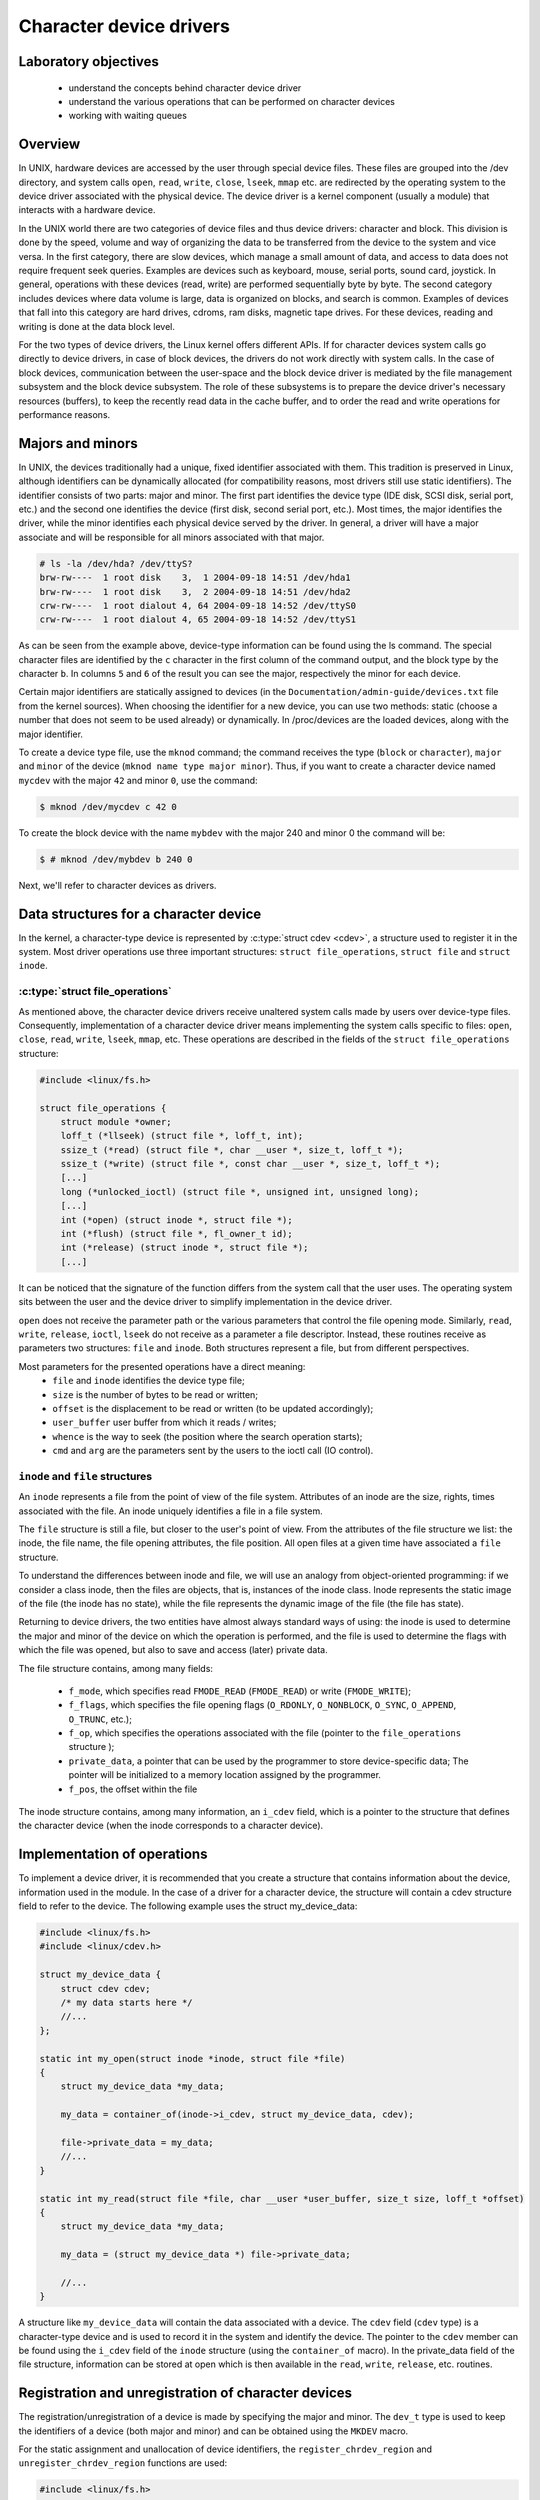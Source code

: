 ========================
Character device drivers
========================

Laboratory objectives
=====================

  * understand the concepts behind character device driver
  * understand the various operations that can be performed on character devices
  * working with waiting queues

Overview
========

In UNIX, hardware devices are accessed by the user through special device
files. These files are grouped into the /dev directory, and system calls
``open``, ``read``, ``write``, ``close``, ``lseek``, ``mmap`` etc. are
redirected by the operating system to the device driver associated with the
physical device. The device driver is a kernel component (usually a module)
that interacts with a hardware device.

In the UNIX world there are two categories of device files and thus
device drivers: character and block. This division is done by the speed,
volume and way of organizing the data to be transferred from the device to the
system and vice versa. In the first category, there are slow devices, which
manage a small amount of data, and access to data does not require frequent
seek queries. Examples are devices such as keyboard, mouse, serial ports,
sound card, joystick. In general, operations with these devices (read, write)
are performed sequentially byte by byte. The second category includes devices
where data volume is large, data is organized on blocks, and search is common.
Examples of devices that fall into this category are hard drives, cdroms, ram
disks, magnetic tape drives. For these devices, reading and writing is done at
the data block level.

For the two types of device drivers, the Linux kernel offers different APIs.
If for character devices system calls go directly to device drivers, in case of
block devices, the drivers do not work directly with system calls. In
the case of block devices, communication between the user-space and the block
device driver is mediated by the file management subsystem and the block device
subsystem. The role of these subsystems is to prepare the device driver's
necessary resources (buffers), to keep the recently read data in the cache
buffer, and to order the read and write operations for performance reasons.

Majors and minors
=================

In UNIX, the devices traditionally had a unique, fixed identifier associated
with them. This tradition is preserved in Linux, although identifiers can be
dynamically allocated (for compatibility reasons, most drivers still use static
identifiers). The identifier consists of two parts: major and minor. The first
part identifies the device type (IDE disk, SCSI disk, serial port, etc.)
and the second one identifies the device (first disk, second serial port,
etc.). Most times, the major identifies the driver, while the minor identifies
each physical device served by the driver. In general, a driver will have a
major associate and will be responsible for all minors associated with that
major.

.. code-block:: bash

   # ls -la /dev/hda? /dev/ttyS?
   brw-rw----  1 root disk    3,  1 2004-09-18 14:51 /dev/hda1
   brw-rw----  1 root disk    3,  2 2004-09-18 14:51 /dev/hda2
   crw-rw----  1 root dialout 4, 64 2004-09-18 14:52 /dev/ttyS0
   crw-rw----  1 root dialout 4, 65 2004-09-18 14:52 /dev/ttyS1

As can be seen from the example above, device-type information can be found
using the ls command. The special character files are identified by the ``c``
character in the first column of the command output, and the block type by the
character ``b``. In columns ``5`` and ``6`` of the result  you can see the
major, respectively the minor for each device.

Certain major identifiers are statically assigned to devices (in the
``Documentation/admin-guide/devices.txt`` file from the kernel sources). When choosing the
identifier for a new device, you can use two methods: static (choose a number
that does not seem to be used already) or dynamically. In /proc/devices are the
loaded devices, along with the major identifier.

To create a device type file, use the ``mknod`` command; the command receives the
type (``block`` or ``character``), ``major`` and ``minor`` of the device
(``mknod name type major minor``). Thus, if you want to create a character device
named ``mycdev`` with the major ``42`` and minor ``0``, use the command:

.. code-block:: bash

   $ mknod /dev/mycdev c 42 0

To create the block device with the name ``mybdev`` with the major 240 and minor 0
the command will be:

.. code-block:: bash

   $ # mknod /dev/mybdev b 240 0

Next, we'll refer to character devices as drivers.

Data structures for a character device
======================================

In the kernel, a character-type device is represented by
:c:type:`struct cdev <cdev>`, a structure used to register it in the
system. Most driver operations use three important structures:
``struct file_operations``, ``struct file`` and ``struct inode``.

:c:type:`struct file_operations`
--------------------------------

As mentioned above, the character device drivers receive unaltered system calls
made by users over device-type files. Consequently, implementation of a character
device driver means implementing the system calls specific to files: ``open``,
``close``, ``read``, ``write``, ``lseek``, ``mmap``, etc. These operations are
described in the fields of the ``struct file_operations`` structure:

.. code-block:: c

   #include <linux/fs.h>

   struct file_operations {
       struct module *owner;
       loff_t (*llseek) (struct file *, loff_t, int);
       ssize_t (*read) (struct file *, char __user *, size_t, loff_t *);
       ssize_t (*write) (struct file *, const char __user *, size_t, loff_t *);
       [...]
       long (*unlocked_ioctl) (struct file *, unsigned int, unsigned long);
       [...]
       int (*open) (struct inode *, struct file *);
       int (*flush) (struct file *, fl_owner_t id);
       int (*release) (struct inode *, struct file *);
       [...]

.. **

It can be noticed that the signature of the function differs from the system
call that the user uses. The operating system sits between the user and
the device driver to simplify implementation in the device driver.

``open`` does not receive the parameter path or the various parameters that control
the file opening mode. Similarly, ``read``, ``write``, ``release``, ``ioctl``, ``lseek``
do not receive as a parameter a file descriptor. Instead, these routines receive as
parameters two structures: ``file`` and ``inode``. Both structures represent a file,
but from different perspectives.

Most parameters for the presented operations have a direct meaning:
   * ``file`` and ``inode`` identifies the device type file;
   * ``size`` is the number of bytes to be read or written;
   * ``offset`` is the displacement to be read or written (to be updated
     accordingly);
   * ``user_buffer`` user buffer from which it reads / writes;
   * ``whence`` is the way to seek (the position where the search operation starts);
   * ``cmd`` and ``arg`` are the parameters sent by the users to the ioctl call (IO
     control).

``inode`` and ``file`` structures
---------------------------------

An ``inode`` represents a file from the point of view of the file system. Attributes
of an inode are the size, rights, times associated with the file. An inode uniquely
identifies a file in a file system.

The ``file`` structure is still a file, but closer to the user's point of view.
From the attributes of the file structure we list: the inode, the file name,
the file opening attributes, the file position. All open files at a given time
have associated a ``file`` structure.

To understand the differences between inode and file, we will use an analogy
from object-oriented programming: if we consider a class inode, then the files
are objects, that is, instances of the inode class. Inode represents the static
image of the file (the inode has no state), while the file represents the
dynamic image of the file (the file has state).

Returning to device drivers, the two entities have almost always standard ways
of using: the inode is used to determine the major and minor of the device on
which the operation is performed, and the file is used to determine the flags
with which the file was opened, but also to save and access (later) private
data.

The file structure contains, among many fields:

   * ``f_mode``, which specifies read ``FMODE_READ`` (``FMODE_READ``) or write
     (``FMODE_WRITE``);
   * ``f_flags``, which specifies the file opening flags (``O_RDONLY``,
     ``O_NONBLOCK``, ``O_SYNC``, ``O_APPEND``, ``O_TRUNC``, etc.);
   * ``f_op``, which specifies the operations associated with the file (pointer to
     the ``file_operations`` structure );
   * ``private_data``, a pointer that can be used by the programmer to store
     device-specific data; The pointer will be initialized to a memory location
     assigned by the programmer.
   * ``f_pos``, the offset within the file

The inode structure contains, among many information, an ``i_cdev``
field, which is a pointer to the structure that defines the character
device (when the inode corresponds to a character device).

Implementation of operations
============================

To implement a device driver, it is recommended that you create a structure
that contains information about the device, information used in the module. In
the case of a driver for a character device, the structure will contain a cdev
structure field to refer to the device. The following example uses the struct
my_device_data:

.. code-block:: c

   #include <linux/fs.h>
   #include <linux/cdev.h>

   struct my_device_data {
       struct cdev cdev;
       /* my data starts here */
       //...
   };

   static int my_open(struct inode *inode, struct file *file)
   {
       struct my_device_data *my_data;

       my_data = container_of(inode->i_cdev, struct my_device_data, cdev);

       file->private_data = my_data;
       //...
   }

   static int my_read(struct file *file, char __user *user_buffer, size_t size, loff_t *offset)
   {
       struct my_device_data *my_data;

       my_data = (struct my_device_data *) file->private_data;

       //...
   }

.. **

A structure like ``my_device_data`` will contain the data associated with a device.
The ``cdev`` field (``cdev`` type) is a character-type device and is used to record it
in the system and identify the device. The pointer to the ``cdev`` member can be
found using the ``i_cdev`` field of the ``inode`` structure (using the ``container_of``
macro). In the private_data field of the file structure, information can be
stored at open which is then available in the ``read``, ``write``, ``release``, etc.
routines.

Registration and unregistration of character devices
====================================================

The registration/unregistration of a device is made by specifying the major and
minor. The ``dev_t`` type is used to keep the identifiers of a device (both major
and minor) and can be obtained using the ``MKDEV`` macro.

For the static assignment and unallocation of device identifiers, the
``register_chrdev_region`` and ``unregister_chrdev_region`` functions are used:

.. code-block:: c

   #include <linux/fs.h>

   int register_chrdev_region(dev_t first, unsigned int count, char *name);
   void unregister_chrdev_region(dev_t first, unsigned int count);

.. **

It is recommended that device identifiers be dynamically assigned to the
``alloc_chrdev_region`` function.

The ``my_minor_count`` sequence reserves my_minor_count devices, starting with
``my_major`` major and my_first_minor minor (if the max value for minor is
exceeded, move to the next major):

.. code-block:: c

   #include <linux/fs.h>
   ...

   err = register_chrdev_region(MKDEV(my_major, my_first_minor), my_minor_count,
                                "my_device_driver");
   if (err != 0) {
       /* report error */
       return err;
   }
   ...

.. **

After assigning the identifiers, the character device will have to be
initialized (``cdev_init``) and the kernel will have to be notified(``cdev_add``). The
``cdev_add`` function must be called only after the device is ready to receive
calls. Removing a device is done using the ``cdev_del`` function.

.. code-block:: c

   #include <linux/cdev.h>

   void cdev_init(struct cdev *cdev, struct file_operations *fops);
   int cdev_add(struct cdev *dev, dev_t num, unsigned int count);
   void cdev_del(struct cdev *dev);

.. **

The following sequence registers and initializes MY_MAX_MINORS devices:

.. code-block:: c

    #include <linux/fs.h>
    #include <linux/cdev.h>

    #define MY_MAJOR       42
    #define MY_MAX_MINORS  5

    struct my_device_data {
        struct cdev cdev;
        /* my data starts here */
        //...
    };

    struct my_device_data devs[MY_MAX_MINORS];

    const struct file_operations my_fops = {
        .owner = THIS_MODULE,
        .open = my_open,
        .read = my_read,
        .write = my_write,
        .release = my_release,
        .unlocked_ioctl = my_ioctl
    };

    int init_module(void)
    {
        int i, err;

        err = register_chrdev_region(MKDEV(MY_MAJOR, 0), MY_MAX_MINORS,
                                     "my_device_driver");
        if (err != 0) {
            /* report error */
            return err;
        }

        for(i = 0; i < MY_MAX_MINORS; i++) {
            /* initialize devs[i] fields */
            cdev_init(&devs[i].cdev, &my_fops);
            cdev_add(&devs[i].cdev, MKDEV(MY_MAJOR, i), 1);
        }

        return 0;
    }

.. **

While the following sequence deletes and unregisters them:

.. code-block:: c

   void cleanup_module(void)
   {
       int i;

       for(i = 0; i < MY_MAX_MINORS; i++) {
           /* release devs[i] fields */
           cdev_del(&devs[i].cdev);
       }
       unregister_chrdev_region(MKDEV(MY_MAJOR, 0), MY_MAX_MINORS);
   }

.. **

.. note:: initialization of the struct my_fops used the initialization
          of members by name, defined in C99 standard (see designated
          initializers and the file_operations structure). Structure
          members who do not explicitly appear in this initialization
          will be set to the default value for their type. For
          example, after the initialization above, ``my_fops.mmap`` will
          be NULL.

Access to the address space of the process
==========================================

A driver for a device is the interface between an application and hardware. As
a result, we often have to access a given user-space driver device. Accessing
process address space can not be done directly (by de-referencing a user-space
pointer). Direct access of a user-space pointer can lead to incorrect behavior
(depending on architecture, a user-space pointer may not be valid or mapped to
kernel-space), a kernel oops (the user-mode pointer can refer to a non-resident
memory area) or security issues. Proper access to user-space data is done by
calling the macros / functions below:

.. code-block:: c

   #include <asm/uaccess.h>

   put_user(type val, type *address);
   get_user(type val, type *address);
   unsigned long copy_to_user(void __user *to, const void *from, unsigned long n);
   unsigned long copy_from_user(void *to, const void __user *from, unsigned long n)

.. **

All macros / functions return 0 in case of success and another value in case of
error and have the following roles:

   * ``put_user`` put in the user-space at the address address value of the val;
     Type can be one on 8, 16, 32, 64 bit (the maximum supported type depends on the
     hardware platform);
   * ``get_user`` analogue to the previous function, only that val will be set to a
     value identical to the value at the user-space address given by address;
   * ``copy_to_user`` copies ``n`` bytes from the kernel-space, from the address
     referenced by ``from`` in user-space to the address referenced by ``to``;
   * ``copy_from_user`` copies ``n`` bytes from user-space from the address
     referenced by ``from`` in kernel-space to the address referenced by ``to``.

A common section of code that works with these functions is:

.. code-block:: c

   #include <asm/uaccess.h>

   /*
    * Copy at most size bytes to user space.
    * Return ''0'' on success and some other value on error.
    */
   if (copy_to_user(user_buffer, kernel_buffer, size))
       return -EFAULT;
   else
       return 0;

Open and release
================

The ``open`` function performs the initialization of a device. In most cases,
these operations refer to initializing the device and filling in specific data
(if it is the first open call). The release function is about releasing
device-specific resources: unlocking specific data and closing the device if
the last call is close.

In most cases, the open function will have the following structure:

.. code-block:: c

   static int my_open(struct inode *inode, struct file *file)
   {
       struct my_device_data *my_data =
                container_of(inode->i_cdev, struct my_device_data, cdev);

       /* validate access to device */
       file->private_data = my_data;

       /* initialize device */
       ...

       return 0;
   }

.. **

A problem that occurs when implementing the ``open`` function is access control.
Sometimes a device needs to be opened once at a time; More specifically, do not
allow the second open before the release. To implement this restriction, you
choose a way to handle an open call for an already open device: it can return
an error (``-EBUSY``), block open calls until a release operation, or shut down
the device before do the open.

At the user-space call of the open and close functions on the device, call
my_open and my_release in the driver. An example of a user-space call:

.. code-block:: c

    int fd = open("/dev/my_device", O_RDONLY);
    if (fd < 0) {
        /* handle error */
    }

    /* do work */
    //..

    close(fd);

.. **

Read and write
==============

The read and write operations are reaching the device driver as a
result of a userpsace program calling the read of write system calls:

.. code-block:: c

    if (read(fd, buffer, size) < 0) {
        /* handle error */
    }

    if (write(fd, buffer, size) < 0) {
        /* handle error */
    }

.. **

The ``read`` and ``write`` functions transfer data between the device and the
user-space: the read function reads the data from the device and transfers it
to the user-space, while writing reads the user-space data and writes it to the
device. The buffer received as a parameter is a user-space pointer, which is
why it is necessary to use the ``copy_to_user`` or ``copy_from_user`` functions.

The value returned by read or write can be:

  * the number of bytes transferred; if the returned value is less than the size
    parameter (the number of bytes requested), then it means that a partial
    transfer was made. Most of the time, the user-space app calls the system call
    (read or write) function until the required data number is transferred.
  * 0 to mark the end of the file in the case of read ; if write returns the
    value 0 then it means that no byte has been written and that no error has
    occurred; In this case, the user-space application retries the write call.
  * a negative value indicating an error code.

To perform a data transfer consisting of several partial transfers, the
following operations should be performed:

  * transfer the maximum number of possible bytes between the buffer received
    as a parameter and the device (writing to the device/reading from the device
    will be done from the offset received as a parameter);
  * update the offset received as a parameter to the position from which the
    next read / write data will begin;
  * return the number of bytes transferred.

The sequence below shows an example for the read function that takes
into account the internal buffer size, user buffer size and the offset:

.. code-block:: c

   static int my_read(struct file *file, char __user *user_buffer,
                      size_t size, loff_t *offset)
   {
       struct my_device_data *my_data = (struct my_device_data *) file->private_data;
       ssize_t len = min(my_data->size - *offset, size);

       if (len <= 0)
           return 0;

       /* read data from my_data->buffer to user buffer */
       if (copy_to_user(user_buffer, my_data->buffer + *offset, len))
           return -EFAULT;

       *offset += len;
       return len;
   }

.. **

The images below illustrate the read operation and how data is
transferred between the userspace and the driver:

   1. when the driver has enough data available (starting with the OFFSET
      position) to accurately transfer the required size (SIZE) to the user.
   2. when a smaller amount is transferred than required.

.. image:: read.png
   :width: 49 %
.. image:: read2.png
   :width: 49 %

We can look at the read operation implemented by the driver as a response to a
userpace read request. In this case, the driver is responsible for advancing
the offset according to how much it reads and returning the read size (which
may be less than what is required).

The structure of the write function is similar:

.. code-block:: c

   static int my_write(struct file *file, const char __user *user_buffer,
                       size_t size, loff_t * offset)
   {
       struct my_device_data *my_data = (struct my_device_data *) file->private_data;
       ssize_t len = min(my_data->size - *offset, size);

       if (len <= 0)
           return 0;

       /* read data from user buffer to my_data->buffer */
       if (copy_from_user(my_data->buffer + *offset, user_buffer, len))
           return -EFAULT;

       *offset += len;
       return len;
   }

.. **

The write operation will respond to a write request from userspace. In
this case, depending on the maximum driver capacity (MAXSIZ), it can
write more or less than the required size.

.. image:: write.png
   :width: 49 %
.. image:: write2.png
   :width: 49 %

.. _ioctl:

ioctl
=====

In addition to read and write operations, a driver needs the ability to perform
certain physical device control tasks. These operations are accomplished by
implementing a ``ioctl`` function. Initially, the ioctl system call used Big Kernel
Lock. That's why the call was gradually replaced with its unlocked version
called ``unlocked_ioctl``. You can read more on LWN:
http://lwn.net/Articles/119652/

.. code-block:: c

  static long my_ioctl (struct file *file, unsigned int cmd, unsigned long arg);

.. **

``cmd`` is the command sent from user-space. If a value is being sent to the
user-space call, it can be accessed directly. If a buffer is fetched, the arg
value will be a pointer to it, and must be accessed through the ``copy_to_user`` 
or ``copy_from_user``.

Before implementing the ``ioctl`` function, the numbers corresponding to the
commands must be chosen. One method is to choose consecutive numbers starting
at 0, but it is recommended to use ``_IOC(dir, type, nr, size)`` macrodefinition
to generate ioctl codes. The macrodefinition parameters are as follows:

   * ``dir`` represents the data transfer (``_IOC_NONE`` , ``_IOC_READ``,
     ``_IOC_WRITE``).
   * ``type`` represents the magic number (``Documentation/ioctl/ioctl-number.txt``);
   * ``nr`` is the ioctl code for the device;
   * ``size`` is the size of the transferred data.

The following example shows an implementation for a ``ioctl`` function:

.. code-block:: c

   #include <asm/ioctl.h>

   #define MY_IOCTL_IN _IOC(_IOC_WRITE, 'k', 1, sizeof(my_ioctl_data))

   static long my_ioctl (struct file *file, unsigned int cmd, unsigned long arg)
   {
       struct my_device_data *my_data =
            (struct my_device_data*) file->private_data;
        my_ioctl_data mid;

        switch(cmd) {
        case MY_IOCTL_IN:
           if( copy_from_user(&mid, (my_ioctl_data *) arg,
                              sizeof(my_ioctl_data)) )
               return -EFAULT;

           /* process data and execute command */

           break;
       default:
           return -ENOTTY;
       }

       return 0;
   }

.. **

At the user-space call for the ioctl function, the my_ioctl function of the
driver will be called. An example of such a user-space call:

.. code-block:: c

    if (ioctl(fd, MY_IOCTL_IN, buffer) < 0) {
        /* handle error */
    }

.. **

Waiting queues
==============

It is often necessary for a thread to wait for an operation to finish,
but it is desirable that this wait is not busy-waiting. Using waiting
queues we can block a thread until an event occurs. When the condition
is satisfied, elsewhere in the kernel, in another process, in an
interrupt or deferrable work, we will wake-up the process.

A waiting queue is a list of processes that are waiting for a specific
event. A queue is defined with the ``wait_queue_head_t`` type and can
be used by the functions/macros:

.. code-block:: c

   #include <linux/wait.h>

   DECLARE_WAIT_QUEUE_HEAD(wq_name);

   void init_waitqueue_head(wait_queue_head_t *q);

   int wait_event(wait_queue_head_t q, int condition);

   int wait_event_interruptible(wait_queue_head_t q, int condition);

   int wait_event_timeout(wait_queue_head_t q, int condition, int timeout);

   int wait_event_interruptible_timeout(wait_queue_head_t q, int condition, int timeout);

   void wake_up(wait_queue_head_t *q);

   void wake_up_interruptible(wait_queue_head_t *q);

.. **

The roles of the macros / functions above are:

   * :c:func:`init_waitqueue_head` initializes the queue; to initialize the
     queue at compile time, you can use the :c:macro:`DECLARE_WAIT_QUEUE_HEAD` macro;
   * :c:func:`wait_event` and :c:func:`wait_event_interruptible` adds the current thread to the
     queue while the condition is false, sets it to TASK_UNINTERRUPTIBLE or
     TASK_INTERRUPTIBLE and calls the scheduler to schedule a new thread; Waiting
     will be interrupted when another thread will call the wake_up function;
   * :c:func:`wait_event_timeout` and :c:func:`wait_event_interruptible_timeout` have the same
     effect as the above functions, only waiting can be interrupted at the end of
     the timeout received as a parameter;
   * :c:func:`wake_up` puts all threads off from state TASK_INTERRUPTIBLE and
     TASK_UNINTERRUPTIBLE in TASK_RUNNING status; Remove these threads from the
     queue;
   * :c:func:`wake_up_interruptible` same action, but only threads with TASK_INTERRUPTIBLE
     status are woken up.

A simple example is that of a thread waiting to change the value of a flag. The
initializations are done by the sequence:

.. code-block:: c

   #include <linux/sched.h>

   wait_queue_head_t wq;
   int flag = 0;

   init_waitqueue_head(&wq);

.. **

A thread will wait for the flag to be changed to a value other than zero:

.. code-block:: c

   wait_event_interruptible(wq, flag != 0);

.. **

While another thread will change the flag value and wake up the waiting threads:

.. code-block:: c

   flag = 1 ;
   wake_up_interruptible (&wq);

.. **

Exercises
=========

.. important::

    .. include:: exercises-summary.hrst
    .. |LAB_NAME| replace:: device_drivers

0. Intro
--------

Using `LXR <http://elixir.free-electrons.com/linux/latest/source>`_ find the definitions
of the following symbols in the Linux kernel:

    * :c:type:`struct file`
    * :c:type:`struct file_operations`
    * :c:type:`generic_ro_fops`
    * :c:func:`vfs_read`


1. Register/unregister
----------------------

The driver will control a single device with the ``MY_MAJOR`` major and
``MY_MINOR`` minor (the macros defined in the kernel/so2_cdev.c file).

   1. Create **/dev/so2_cdev** character device node using **mknod**.

      .. hint:: Read `Majors and minors`_ section in the lab.

   2. Implement the registration and deregistration of the device with the name
      ``so2_cdev``, respectively in the init and exit module functions. Implement **TODO 1**.

      .. hint:: Read the section `Registration and unregistration of character devices`_

   3. Display, using ``pr_info``, a message after the registration and unregistration
      operations to confirm that they were successful. Then load the module into the kernel:

      .. code-block:: bash

         $ insmod so2_cdev.ko

      And see character devices in ``/proc/devices``:

      .. code-block:: bash

         $ cat /proc/devices | less

      Identify the device type registered with major 42 . Note that ``/proc/devices``
      contains only the device types (major) but not the actual devices (i.e. minors).

      .. note:: Entries in /dev are not created by loading the module. These can be created
                in two ways:

                * manually, using the ``mknod`` command as we will do in the following exercises.
                * automatically using udev daemon

   4. Unload the kernel module

      .. code-block:: bash

         rmmod so2_cdev

2. Register an already registered major
---------------------------------------

Modify **MY_MAJOR** so that it points to an already used major number.

.. hint:: See ``/proc/devices`` to get an already assigned major.

See `errno-base.h <http://elixir.free-electrons.com/linux/v4.9/source/include/uapi/asm-generic/errno-base.h>`_
and figure out what does the error code mean.
Return to the initial configuration of the module.

3. Open and close
-----------------

Run ``cat /dev/so2_cdev`` to read data from our char device.
Reading does not work because the driver does not have the open function implemented.
Follow comments marked with TODO 2 and implement them.

   1. Initialize your device

      * add a cdev struct field to ``so2_device_data`` structure.
      * Read the section `Registration and unregistration of character devices`_ in the lab.

   2. Implement the open and release functions in the driver.
   3. Display a message in the open and release functions.
   4. Read again ``/dev/so2_cdev`` file. Follow the messages displayed by the kernel. 
      We still get an error because ``read`` function is not yet implemented.

.. note:: The prototype of a device driver's operations is in the ``file_operations``
          structure. Read `Open and release`_ section.

4. Access restriction
---------------------

Restrict access to the device with atomic variables, so that a single process
can open the device at a time. The rest will receive the "device busy" error
(``-EBUSY``). Restricting access will be done in the open function displayed by
the driver. Follow comments marked with **TODO 3** and implement them.

   1. Add an ``atomic_t`` variable to the device structure.
   2. Initialize the variable at module initialization.
   3. Use the variable in the open function to restrict access to the device. We
      recommend using :c:func:`atomic_cmpxchg`.
   4. Reset the variable in the release function to retrieve access to the device.
   5. To test your deployment, you'll need to simulate a long-term use of your
      device. To simulate a sleep, call the scheduler at the end of the device opening:

.. code-block:: bash

         set_current_state(TASK_INTERRUPTIBLE);
         schedule_timeout(1000);

.. **

   6. Test using ``cat /dev/so2_cdev`` & ``cat /dev/so2_cdev``.


.. note:: The advantage of the atomic_cmpxchg function is that it can check the
          old value of the variable and set it up to a new value, all in one
          atomic operation. Read more details about `atomic_cmpxchg <https://www.khronos.org/registry/OpenCL/sdk/1.1/docs/man/xhtml/atomic_cmpxchg.html>`_
          An example of use is `here <http://elixir.free-electrons.com/linux/v4.9/source/lib/dump_stack.c#L24>`_.

5. Read operation
-----------------

Implement the read function in the driver. Follow comments marked with ``TODO 4`` and implement them.

   1. Keep a buffer in ``so2_device_data`` structure initialized with the value of ``MESSAGE`` macro.
      Initializing this buffer will be done in module ``init`` function.
   2. At a read call, copy the contents of the kernel space buffer into the user
      space buffer.

      * Use the :c:func:`copy_to_user` function to copy information from kernel space to
        user space.
      * Ignore the size and offset parameters at this time. You can assume that
        the buffer in user space is large enough. You do not need to check the
        validity of the size argument of the read function.
      * The value returned by the read call is the number of bytes transmitted
        from the kernel space buffer to the user space buffer.

   3. After implementation, test using ``cat /dev/so2_cdev``.

.. note:: The command ``cat /dev/so2_cdev`` does not end (use Ctrl+C).
          Read the `read and write`_ sections and `Access to the address space of the process`_
          If you want to display the offset value use a construction of the form:
          ``pr_info("Offset: %lld \n", *offset)``; The data type loff_t (used by offset ) is a typedef for long long int.

The ``cat`` command reads to the end of the file, and the end of the file is
signaled by returning the value 0 in the read. Thus, for a correct implementation,
you will need to update and use the offset received as a parameter in the read
function and return the value 0 when the user has reached the end of the buffer.

Modify the driver so that the ``cat`` commands ends:

    1. Use the size parameter.
    2. For every read, update the offset parameter accordingly.
    3. Ensure that the read function returns the number of bytes that were copied
       into the user buffer.

.. note:: By dereferencing the offset parameter it is possible to read and move the current
          position in the file. Its value needs to be updated every time a read is done
          successfully.

6. Write operation
------------------

Add the ability to write a message into kernel buffer to replace the predefined message. Implement
the write function in the driver. Follow comments marked with ``TODO 5``

Ignore the offset parameter at this time. You can assume that the driver buffer is
large enough. You do not need to check the validity of the write function size
argument.

.. note:: The prototype of a device driver's operations is in the file_operations
          structure.
          Test using commands:

          .. code-block:: bash

             echo "arpeggio"> /dev/so2_cdev
             cat /dev/so2_cdev

          Read the `read and write`_ sections and `Access to the address space of the process`_

7. ioctl operation
------------------

For this exercise, we want to add the ioctl ``MY_IOCTL_PRINT`` to display the
message from the ``IOCTL_MESSAGE`` macro in the driver.
Follow the comments marked with ``TODO 6``

For this:

   1. Implement the ioctl function in the driver.
   2. We need to use ``user/so2_cdev_test.c`` to call the
      ioctl function with the appropriate parameters.

.. note:: The macro definition ``MY_IOCTL_PRINT`` is defined in the ``include/so2_cdev.h`` file
          Read the `ioctl`_ section in the lab.

.. note:: Because we need to compile the program for qemu machine which is 32 bit, if your host is 64 bit
          then you need to install ``gcc-multilib`` package.

.. Extra
   -----

   Ioctl with messaging
   --------------------

   Add two ioctl operations to modify the message associated with the 
   driver. Use fixed-length buffer ( BUFFER_SIZE ).

      1. Add the ``ioctl`` function from the driver the following operations:
         * ``MY_IOCTL_SET_BUFFER`` for writing a message to the device;
         * ``MY_IOCTL_GET_BUFFER`` to read a message from your device.
      2. Change the user-space program to allow testing.

   .. note:: Read the ioctl sections and Access to the address space of the lab process.

   Ioctl with waiting queues
   -------------------------

   Add two ioctl to the device driver for queuing.

       1. Add the ``ioctl`` function from the driver the following operations:
          * MY_IOCTL_DOWN to add the process to a queue;
          * MY_IOCTL_UP to remove the process from a queue.
       2. Fill the device structure with a ``wait_queue_head_t`` field and a
          ``wait_queue_head_t`` flag.
       3. Do not forget to initialize the wait queue and flag.
       4. Remove exclusive access condition from previous exercise
       5. Change the user-space program to allow testing.

   When the process is added to the queue, it will remain blocked in execution; To
   run the queue command open a new console in the virtual machine with Alt+F2 ;
   You can return to the previous console with Alt+F1 . If you're connected via
   SSH to the virtual machine, open a new console.

   .. note:: Read the ioctl and Synchronization sections - waiting queues in the lab.
